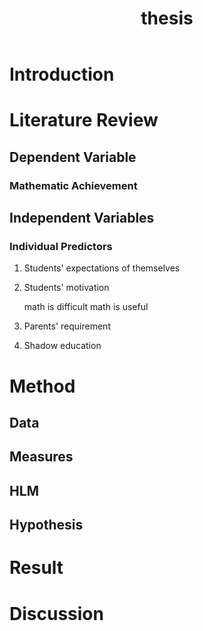 #+title: thesis

* Introduction

* Literature Review

** Dependent Variable

*** Mathematic Achievement

** Independent Variables

*** Individual Predictors

**** Students' expectations of themselves

**** Students' motivation
math is difficult
math is useful

**** Parents' requirement

**** Shadow education

* Method

** Data

** Measures

** HLM

** Hypothesis

* Result

* Discussion

